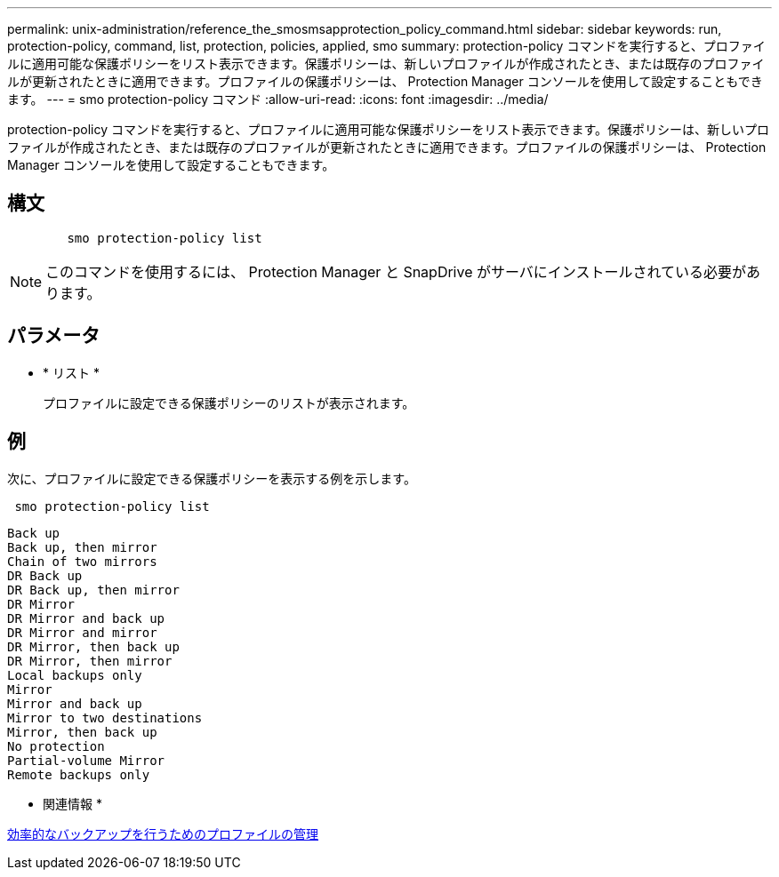 ---
permalink: unix-administration/reference_the_smosmsapprotection_policy_command.html 
sidebar: sidebar 
keywords: run, protection-policy, command, list, protection, policies, applied, smo 
summary: protection-policy コマンドを実行すると、プロファイルに適用可能な保護ポリシーをリスト表示できます。保護ポリシーは、新しいプロファイルが作成されたとき、または既存のプロファイルが更新されたときに適用できます。プロファイルの保護ポリシーは、 Protection Manager コンソールを使用して設定することもできます。 
---
= smo protection-policy コマンド
:allow-uri-read: 
:icons: font
:imagesdir: ../media/


[role="lead"]
protection-policy コマンドを実行すると、プロファイルに適用可能な保護ポリシーをリスト表示できます。保護ポリシーは、新しいプロファイルが作成されたとき、または既存のプロファイルが更新されたときに適用できます。プロファイルの保護ポリシーは、 Protection Manager コンソールを使用して設定することもできます。



== 構文

[listing]
----

        smo protection-policy list
----

NOTE: このコマンドを使用するには、 Protection Manager と SnapDrive がサーバにインストールされている必要があります。



== パラメータ

* * リスト *
+
プロファイルに設定できる保護ポリシーのリストが表示されます。





== 例

次に、プロファイルに設定できる保護ポリシーを表示する例を示します。

[listing]
----
 smo protection-policy list
----
[listing]
----

Back up
Back up, then mirror
Chain of two mirrors
DR Back up
DR Back up, then mirror
DR Mirror
DR Mirror and back up
DR Mirror and mirror
DR Mirror, then back up
DR Mirror, then mirror
Local backups only
Mirror
Mirror and back up
Mirror to two destinations
Mirror, then back up
No protection
Partial-volume Mirror
Remote backups only
----
* 関連情報 *

xref:concept_managing_profiles_for_efficient_backups.adoc[効率的なバックアップを行うためのプロファイルの管理]
